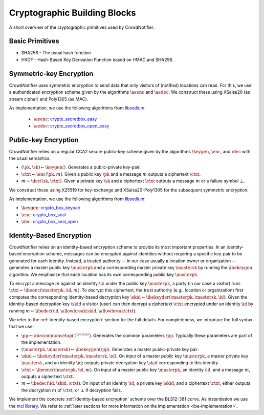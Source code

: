 .. _building-blocks:

*****************************
Cryptographic Building Blocks
*****************************

A short overview of the cryptographic primitives used by CrowdNotifier.


Basic Primitives
================

* SHA256 - The usual hash function
* HKDF - Hash-Based Key Derivation Function based on HMAC and SHA256.

.. _symmetric-encryption:

Symmetric-key Encryption
========================

CrowdNotifier uses symmetric encryption to send data that only visitors of (notified) locations can read. For this, we use a authenticated encryption scheme given by the algorithms :math:`\aeenc` and :math:`\aedec`. We construct these using XSalsa20 (as stream cipher) and Poly1305 (as MAC).

As implementation, we use the following algorithms from `libsodium <https://libsodium.gitbook.io/doc/>`_:

 * :math:`\aeenc`: `crypto_secretbox_easy <https://libsodium.gitbook.io/doc/secret-key_cryptography/secretbox#combined-mode>`_
 * :math:`\aedec`: `crypto_secretbox_open_easy <https://libsodium.gitbook.io/doc/secret-key_cryptography/secretbox#combined-mode>`_

Public-key Encryption
=====================

CrowdNotifier relies on a regular CCA2 secure public-key scheme given by the algorithms :math:`\keygen`, :math:`\enc`, and :math:`\dec` with the usual semantics:

* :math:`(\pk, \sk) \gets \keygen()`. Generates a public-private key-pair.
* :math:`\ctxt \gets \enc(\pk, m)`. Given a public key :math:`\pk` and a message :math:`m` outputs a ciphertext :math:`\ctxt`.
* :math:`m \gets \dec(\sk, \ctxt)`. Given a private key :math:`\sk` and a ciphertext :math:`\ctxt` outputs a message :math:`m` or a failure symbol :math:`\bot`.

We construct these using X25519 for key-exchange and XSalsa20-Poly1305 for the subsequent symmetric encryption.

As implementation, we use the following algorithms from `libsodium <https://libsodium.gitbook.io/doc/>`_:

* :math:`\keygen`: `crypto_box_keypair <https://libsodium.gitbook.io/doc/public-key_cryptography/authenticated_encryption#key-pair-generation>`_
* :math:`\enc`: `crypto_box_seal <https://libsodium.gitbook.io/doc/public-key_cryptography/sealed_boxes#usage>`_
* :math:`\dec`: `crypto_box_seal_open <https://libsodium.gitbook.io/doc/public-key_cryptography/sealed_boxes#usage>`_

.. _ibe-intro:

Identity-Based Encryption
=========================

CrowdNotifier relies on an identity-based encryption scheme to provide its most important properties. In an identity-based encryption scheme, messages can be encrypted against identities without requiring a specific key-pair to be generated for each identity. Instead, a trusted authority -- in our case usually a location owner or organization -- generates a master public key :math:`\masterpk` and a corresponding master private key :math:`\mastersk` by running the :math:`\ibekeygen` algorithm. We emphasize that each location has its own corresponding public key :math:`\masterpk`.

To encrypt a message :math:`m` against an identity :math:`\id` under the public key :math:`\masterpk`, a party (in our case a visitor) runs :math:`\ctxt \gets \ibeenc(\masterpk, \id, m)`. To decrypt this ciphertext, the trust authority (e.g., location or organization) first computes the corresponding identity-based decryption key :math:`\skid \gets \ibekeyder(\masterpk, \mastersk, \id)`. Given the identity-based decryption key :math:`\skid` a visitor (user) can then decrypt a ciphertext :math:`\ctxt` encrypted under an identity :math:`\id` by running :math:`m \gets \ibedec(\id,\allowbreak \skid,\allowbreak \ctxt)`.

We refer to the :ref:`identity-based encryption` section for the full details. For completeness, we introduce the full syntax that we use:

* :math:`\pp \gets \ibecommonsetup(1^\secpar)`. Generates the common parameters :math:`\pp`. Typically these parameters are part of the implementation.

* :math:`(\masterpk, \mastersk) \gets \ibekeygen(\pp)`. Generates a master public-private key pair.

* :math:`\skid \gets \ibekeyder(\masterpk, \mastersk, \id)`. On input of a master public key :math:`\masterpk`, a master private key :math:`\mastersk`, and an identity :math:`\id`; outputs private decryption key :math:`\skid` corresponding to this identity.

* :math:`\ctxt \gets \ibeenc(\masterpk, \id, m)`. On input of a master public key :math:`\masterpk`, an identity :math:`\id`, and a message :math:`m`, outputs a ciphertext :math:`\ctxt`.

* :math:`m \gets \ibedec(\id, \skid, \ctxt)`. On input of an identity :math:`\id`, a private key :math:`\skid`, and a ciphertext :math:`\ctxt`, either outputs the decryption :math:`m` of :math:`\ctxt`, or :math:`\bot` if decryption fails.

We implement the concrete :ref:`identity-based encryption` scheme over the BLS12-381 curve. As instantiation we use the `mcl library <https://github.com/herumi/mcl>`_. We refer to :ref:`later sections for more information on the implementation <ibe-implementation>`.
